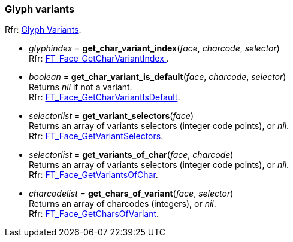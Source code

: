 
=== Glyph variants

[small]#Rfr: link:++https://www.freetype.org/freetype2/docs/reference/ft2-glyph_variants.html#++[Glyph Variants].#

* _glyphindex_ = *get_char_variant_index*(_face_, _charcode_, _selector_) +
[small]#Rfr: link:++https://www.freetype.org/freetype2/docs/reference/ft2-glyph_variants.html#FT_Face_GetCharVariantIndex++[FT_Face_GetCharVariantIndex ].#

* _boolean_ = *get_char_variant_is_default*(_face_, _charcode_, _selector_) +
[small]#Returns _nil_ if not a variant. +
Rfr: link:++https://www.freetype.org/freetype2/docs/reference/ft2-glyph_variants.html#FT_Face_GetCharVariantIsDefault++[FT_Face_GetCharVariantIsDefault].#

* _selectorlist_ = *get_variant_selectors*(_face_) +
[small]#Returns an array of variants selectors (integer code points), or _nil_. +
Rfr: link:++https://www.freetype.org/freetype2/docs/reference/ft2-glyph_variants.html#FT_Face_GetVariantSelectors++[FT_Face_GetVariantSelectors].#

* _selectorlist_  = *get_variants_of_char*(_face_, _charcode_) +
[small]#Returns an array of variants selectors (integer code points), or _nil_. +
Rfr: link:++https://www.freetype.org/freetype2/docs/reference/ft2-glyph_variants.html#FT_Face_GetVariantsOfChar++[FT_Face_GetVariantsOfChar].#

* _charcodelist_ = *get_chars_of_variant*(_face_, _selector_) +
[small]#Returns an array of charcodes (integers), or _nil_. +
Rfr: link:++https://www.freetype.org/freetype2/docs/reference/ft2-glyph_variants.html#FT_Face_GetCharsOfVariant++[FT_Face_GetCharsOfVariant].#


